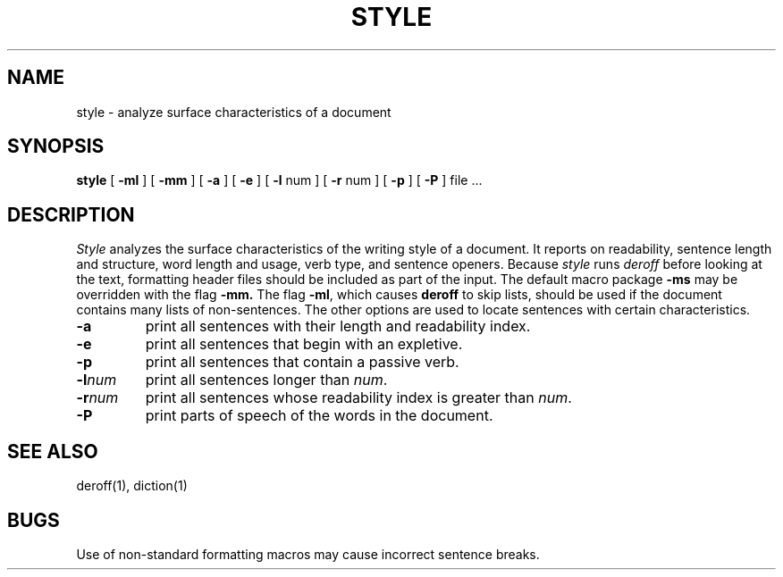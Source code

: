 .\"	@(#)style.1	6.1 (Berkeley) 04/29/85
.\"
.TH STYLE 1 ""
.AT 3
.SH NAME
style  \-  analyze surface characteristics of a document
.SH SYNOPSIS
.B style
[
.B \-ml
] [
.B \-mm
] [
.B \-a
] [
.B \-e
] [
.B \-l
num ] [
.B \-r
num ] [
.B \-p
] [
.B \-P
]
file ...
.LP
.SH DESCRIPTION
.I Style
analyzes the surface characteristics of the writing style
of a document.
It reports on readability, sentence length and
structure, word length and usage, verb type, and sentence openers.
Because
.I style
runs
.I deroff
before looking at the text, formatting
header files should be included as part of the input.
The default macro package
.B \-ms
may be overridden with the flag
.B \-mm.
The flag
.BR \-ml ,
which causes 
.B deroff
to skip lists, should be used if the document contains many lists of
non-sentences.
The other options are used to locate sentences with certain characteristics.
.TP
.B \-a
print all sentences with their length and readability index.
.TP
.B \-e
print all sentences that begin with an expletive.
.TP
.B \-p
print all sentences that contain a passive verb.
.TP
.BI \-l num
print all sentences longer than
.IR num .
.TP
.BI \-r num
print all sentences whose readability index is greater than
.IR num .
.TP
.B \-P
print parts of speech of the words in the document.
.SH "SEE ALSO"
deroff(1), diction(1)
.SH BUGS
Use of non-standard formatting macros may cause
incorrect sentence breaks.
